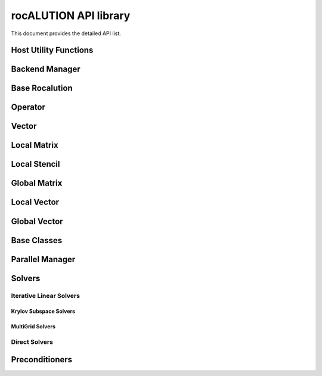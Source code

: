 .. meta::
   :description: rocALUTION multi-node computation
   :keywords: rocALUTION, ROCm, library, API, tool, API library.

.. _api:

************************
rocALUTION API library
************************

This document provides the detailed API list.

Host Utility Functions
======================
.. doxygenfunction:: rocalution::allocate_host
.. doxygenfunction:: rocalution::free_host
.. doxygenfunction:: rocalution::set_to_zero_host
.. doxygenfunction:: rocalution::rocalution_time

Backend Manager
===============
.. doxygenfunction:: rocalution::init_rocalution
.. doxygenfunction:: rocalution::stop_rocalution
.. doxygenfunction:: rocalution::set_device_rocalution
.. doxygenfunction:: rocalution::set_omp_threads_rocalution
.. doxygenfunction:: rocalution::set_omp_affinity_rocalution
.. doxygenfunction:: rocalution::set_omp_threshold_rocalution
.. doxygenfunction:: rocalution::info_rocalution(void)
.. doxygenfunction:: rocalution::info_rocalution(const struct Rocalution_Backend_Descriptor& backend_descriptor)
.. doxygenfunction:: rocalution::disable_accelerator_rocalution
.. doxygenfunction:: rocalution::_rocalution_sync

Base Rocalution
===============
.. doxygenclass:: rocalution::BaseRocalution
   :members:

Operator
========
.. doxygenclass:: rocalution::Operator
   :members:

Vector
======
.. doxygenclass:: rocalution::Vector
   :members:

Local Matrix
============
.. doxygenclass:: rocalution::LocalMatrix
   :members:

Local Stencil
=============
.. doxygenclass:: rocalution::LocalStencil
   :members:

Global Matrix
=============
.. doxygenclass:: rocalution::GlobalMatrix
   :members:

Local Vector
============
.. doxygenclass:: rocalution::LocalVector
   :members:

Global Vector
=============
.. doxygenclass:: rocalution::GlobalVector
   :members:

Base Classes
============
.. doxygenclass:: rocalution::BaseMatrix
   :members:

.. doxygenclass:: rocalution::BaseStencil
   :members:

.. doxygenclass:: rocalution::BaseVector
   :members:

.. doxygenclass:: rocalution::HostMatrix
   :members:

.. doxygenclass:: rocalution::HostStencil
   :members:

.. doxygenclass:: rocalution::HostVector
   :members:

.. doxygenclass:: rocalution::AcceleratorMatrix
   :members:

.. doxygenclass:: rocalution::AcceleratorStencil
   :members:

.. doxygenclass:: rocalution::AcceleratorVector
   :members:


Parallel Manager
================
.. doxygenclass:: rocalution::ParallelManager
   :members:

Solvers
=======
.. doxygenclass:: rocalution::Solver
   :members:

Iterative Linear Solvers
------------------------
.. doxygenclass:: rocalution::IterativeLinearSolver
   :members:

.. doxygenclass:: rocalution::FixedPoint
   :members:

.. doxygenclass:: rocalution::MixedPrecisionDC
   :members:

.. doxygenclass:: rocalution::Chebyshev
   :members:

Krylov Subspace Solvers
```````````````````````
.. doxygenclass:: rocalution::BiCGStab
   :members:

.. doxygenclass:: rocalution::BiCGStabl
   :members:

.. doxygenclass:: rocalution::CG
   :members:

.. doxygenclass:: rocalution::CR
   :members:

.. doxygenclass:: rocalution::FCG
   :members:

.. doxygenclass:: rocalution::GMRES
   :members:

.. doxygenclass:: rocalution::FGMRES
   :members:

.. doxygenclass:: rocalution::IDR
   :members:

.. doxygenclass:: rocalution::QMRCGStab
   :members:

MultiGrid Solvers
`````````````````
.. doxygenclass:: rocalution::BaseMultiGrid
   :members:

.. doxygenclass:: rocalution::MultiGrid
   :members:

.. doxygenclass:: rocalution::BaseAMG
   :members:

.. doxygenclass:: rocalution::UAAMG
   :members:

.. doxygenclass:: rocalution::SAAMG
   :members:

.. doxygenclass:: rocalution::RugeStuebenAMG
   :members:

.. doxygenclass:: rocalution::PairwiseAMG
   :members:

Direct Solvers
--------------
.. doxygenclass:: rocalution::DirectLinearSolver
   :members:

.. doxygenclass:: rocalution::Inversion
   :members:

.. doxygenclass:: rocalution::LU
   :members:

.. doxygenclass:: rocalution::QR
   :members:


Preconditioners
===============
.. doxygenclass:: rocalution::Preconditioner
   :members:

.. doxygenclass:: rocalution::AIChebyshev
   :members:

.. doxygenclass:: rocalution::FSAI
   :members:

.. doxygenclass:: rocalution::SPAI
   :members:

.. doxygenclass:: rocalution::TNS
   :members:

.. doxygenclass:: rocalution::AS
   :members:

.. doxygenclass:: rocalution::RAS
   :members:

.. doxygenclass:: rocalution::BlockJacobi
   :members:

.. doxygenclass:: rocalution::BlockPreconditioner
   :members:

.. doxygenclass:: rocalution::Jacobi
   :members:

.. doxygenclass:: rocalution::GS
   :members:

.. doxygenclass:: rocalution::SGS
   :members:

.. doxygenclass:: rocalution::ILU
   :members:

.. doxygenclass:: rocalution::ILUT
   :members:

.. doxygenclass:: rocalution::IC
   :members:

.. doxygenclass:: rocalution::VariablePreconditioner
   :members:

.. doxygenclass:: rocalution::MultiColored
   :members:

.. doxygenclass:: rocalution::MultiColoredSGS
   :members:

.. doxygenclass:: rocalution::MultiColoredGS
   :members:

.. doxygenclass:: rocalution::MultiColoredILU
   :members:

.. doxygenclass:: rocalution::MultiElimination
   :members:

.. doxygenclass:: rocalution::DiagJacobiSaddlePointPrecond
   :members:
